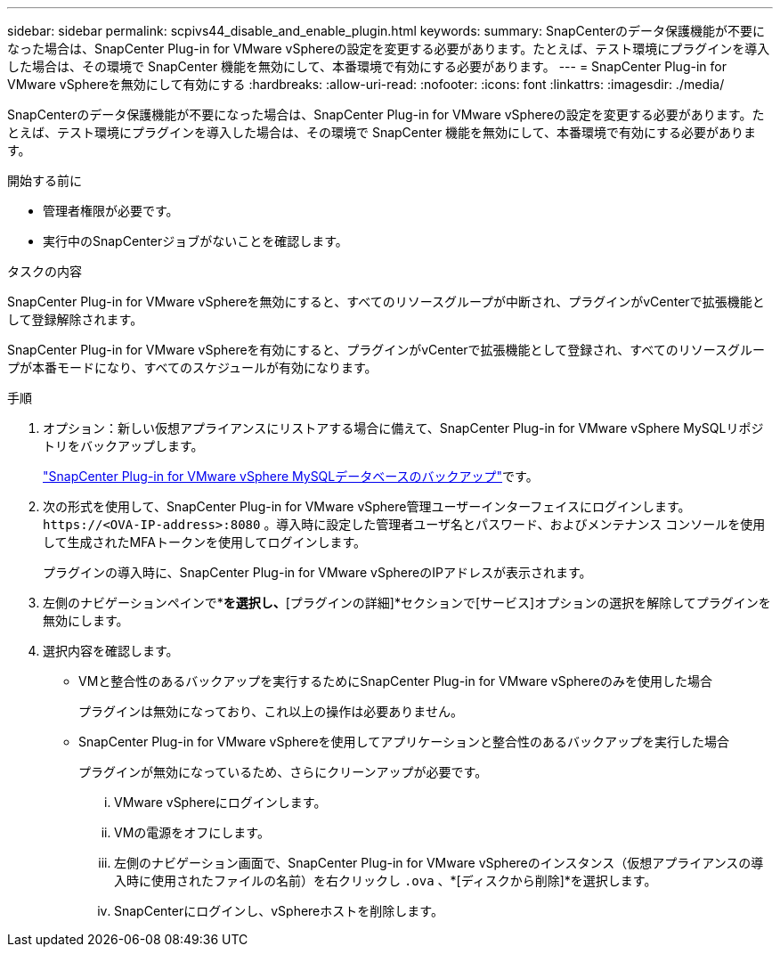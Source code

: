 ---
sidebar: sidebar 
permalink: scpivs44_disable_and_enable_plugin.html 
keywords:  
summary: SnapCenterのデータ保護機能が不要になった場合は、SnapCenter Plug-in for VMware vSphereの設定を変更する必要があります。たとえば、テスト環境にプラグインを導入した場合は、その環境で SnapCenter 機能を無効にして、本番環境で有効にする必要があります。 
---
= SnapCenter Plug-in for VMware vSphereを無効にして有効にする
:hardbreaks:
:allow-uri-read: 
:nofooter: 
:icons: font
:linkattrs: 
:imagesdir: ./media/


[role="lead"]
SnapCenterのデータ保護機能が不要になった場合は、SnapCenter Plug-in for VMware vSphereの設定を変更する必要があります。たとえば、テスト環境にプラグインを導入した場合は、その環境で SnapCenter 機能を無効にして、本番環境で有効にする必要があります。

.開始する前に
* 管理者権限が必要です。
* 実行中のSnapCenterジョブがないことを確認します。


.タスクの内容
SnapCenter Plug-in for VMware vSphereを無効にすると、すべてのリソースグループが中断され、プラグインがvCenterで拡張機能として登録解除されます。

SnapCenter Plug-in for VMware vSphereを有効にすると、プラグインがvCenterで拡張機能として登録され、すべてのリソースグループが本番モードになり、すべてのスケジュールが有効になります。

.手順
. オプション：新しい仮想アプライアンスにリストアする場合に備えて、SnapCenter Plug-in for VMware vSphere MySQLリポジトリをバックアップします。
+
link:scpivs44_back_up_the_snapcenter_plug-in_for_vmware_vsphere_mysql_database.html["SnapCenter Plug-in for VMware vSphere MySQLデータベースのバックアップ"]です。

. 次の形式を使用して、SnapCenter Plug-in for VMware vSphere管理ユーザーインターフェイスにログインします。 `\https://<OVA-IP-address>:8080` 。導入時に設定した管理者ユーザ名とパスワード、およびメンテナンス コンソールを使用して生成されたMFAトークンを使用してログインします。
+
プラグインの導入時に、SnapCenter Plug-in for VMware vSphereのIPアドレスが表示されます。

. 左側のナビゲーションペインで*[設定]*を選択し、*[プラグインの詳細]*セクションで[サービス]オプションの選択を解除してプラグインを無効にします。
. 選択内容を確認します。
+
** VMと整合性のあるバックアップを実行するためにSnapCenter Plug-in for VMware vSphereのみを使用した場合
+
プラグインは無効になっており、これ以上の操作は必要ありません。

** SnapCenter Plug-in for VMware vSphereを使用してアプリケーションと整合性のあるバックアップを実行した場合
+
プラグインが無効になっているため、さらにクリーンアップが必要です。

+
... VMware vSphereにログインします。
... VMの電源をオフにします。
... 左側のナビゲーション画面で、SnapCenter Plug-in for VMware vSphereのインスタンス（仮想アプライアンスの導入時に使用されたファイルの名前）を右クリックし `.ova` 、*[ディスクから削除]*を選択します。
... SnapCenterにログインし、vSphereホストを削除します。





